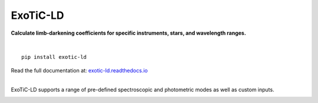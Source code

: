 ExoTiC-LD
===========

**Calculate limb-darkening coefficients for specific instruments, stars, and wavelength ranges.**

.. image:: https://github.com/DavoGrant/ExoTiC-MIRI/workflows/unittests/badge.svg
   :target: https://github.com/DavoGrant/ExoTiC-MIRI/actions/workflows/python-app.yml
   
.. image:: https://readthedocs.org/projects/exotic-ld/badge/?version=latest
   :target: https://exotic-ld.readthedocs.io/en/latest/?badge=latest

|

::

   pip install exotic-ld

| Read the full documentation at: `exotic-ld.readthedocs.io <https://exotic-ld.readthedocs.io/>`_

|
ExoTiC-LD supports a range of pre-defined spectroscopic and photometric modes as well as custom inputs. 

.. image:: docs/source/views/images/Supported_spectroscopic_modes.png
  :width: 400
.. image:: docs/source/views/images/Supported_photometric_modes.png
  :width: 400
